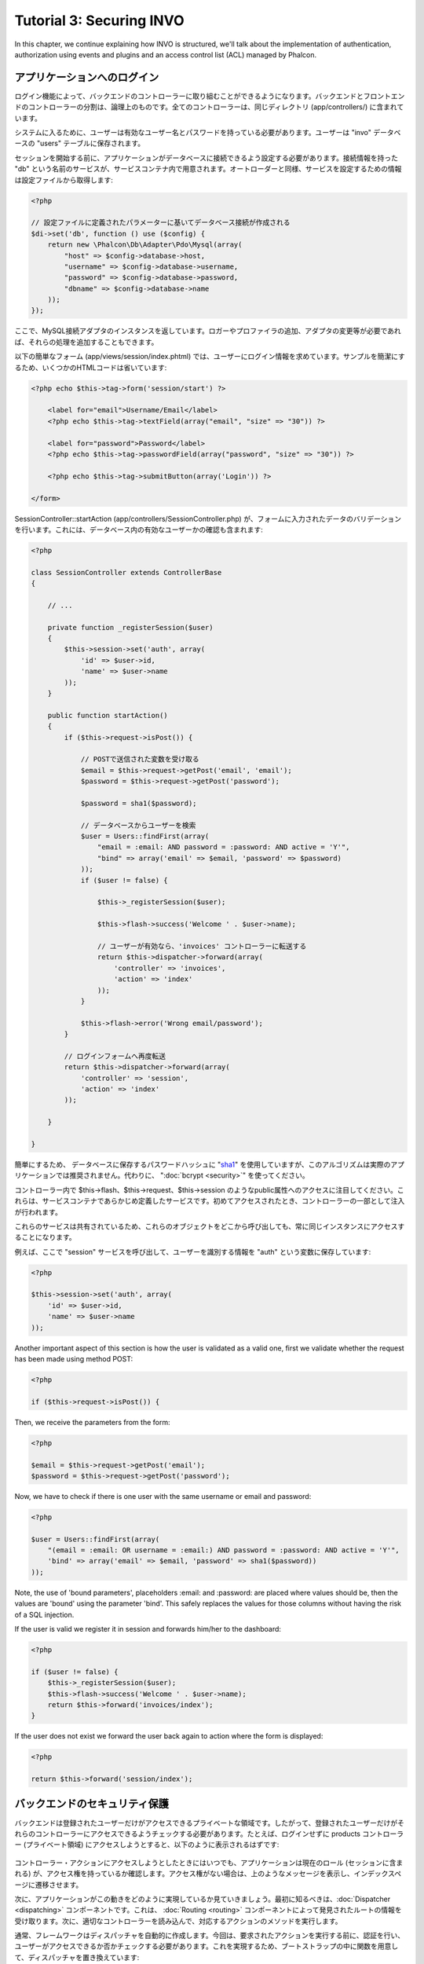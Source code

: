 Tutorial 3: Securing INVO
==========================
In this chapter, we continue explaining how INVO is structured, we'll talk
about the implementation of authentication, authorization using events and plugins and
an access control list (ACL) managed by Phalcon.

アプリケーションへのログイン
------------------------
ログイン機能によって、バックエンドのコントローラーに取り組むことができるようになります。バックエンドとフロントエンドのコントローラーの分割は、論理上のものです。全てのコントローラーは、同じディレクトリ (app/controllers/) に含まれています。

システムに入るために、ユーザーは有効なユーザー名とパスワードを持っている必要があります。ユーザーは "invo" データベースの "users" テーブルに保存されます。

セッションを開始する前に、アプリケーションがデータベースに接続できるよう設定する必要があります。接続情報を持った "db" という名前のサービスが、サービスコンテナ内で用意されます。オートローダーと同様、サービスを設定するための情報は設定ファイルから取得します:

.. code-block:: php

    <?php

    // 設定ファイルに定義されたパラメーターに基いてデータベース接続が作成される
    $di->set('db', function () use ($config) {
        return new \Phalcon\Db\Adapter\Pdo\Mysql(array(
            "host" => $config->database->host,
            "username" => $config->database->username,
            "password" => $config->database->password,
            "dbname" => $config->database->name
        ));
    });

ここで、MySQL接続アダプタのインスタンスを返しています。ロガーやプロファイラの追加、アダプタの変更等が必要であれば、それらの処理を追加することもできます。

以下の簡単なフォーム (app/views/session/index.phtml) では、ユーザーにログイン情報を求めています。サンプルを簡潔にするため、いくつかのHTMLコードは省いています:

.. code-block:: html+php

    <?php echo $this->tag->form('session/start') ?>

        <label for="email">Username/Email</label>
        <?php echo $this->tag->textField(array("email", "size" => "30")) ?>

        <label for="password">Password</label>
        <?php echo $this->tag->passwordField(array("password", "size" => "30")) ?>

        <?php echo $this->tag->submitButton(array('Login')) ?>

    </form>

SessionController::startAction (app/controllers/SessionController.php) が、フォームに入力されたデータのバリデーションを行います。これには、データベース内の有効なユーザーかの確認も含まれます:

.. code-block:: php

    <?php

    class SessionController extends ControllerBase
    {

        // ...

        private function _registerSession($user)
        {
            $this->session->set('auth', array(
                'id' => $user->id,
                'name' => $user->name
            ));
        }

        public function startAction()
        {
            if ($this->request->isPost()) {

                // POSTで送信された変数を受け取る
                $email = $this->request->getPost('email', 'email');
                $password = $this->request->getPost('password');

                $password = sha1($password);

                // データベースからユーザーを検索
                $user = Users::findFirst(array(
                    "email = :email: AND password = :password: AND active = 'Y'",
                    "bind" => array('email' => $email, 'password' => $password)
                ));
                if ($user != false) {

                    $this->_registerSession($user);

                    $this->flash->success('Welcome ' . $user->name);

                    // ユーザーが有効なら、'invoices' コントローラーに転送する
                    return $this->dispatcher->forward(array(
                        'controller' => 'invoices',
                        'action' => 'index'
                    ));
                }

                $this->flash->error('Wrong email/password');
            }

            // ログインフォームへ再度転送
            return $this->dispatcher->forward(array(
                'controller' => 'session',
                'action' => 'index'
            ));

        }

    }

簡単にするため、 データベースに保存するパスワードハッシュに "sha1_" を使用していますが、このアルゴリズムは実際のアプリケーションでは推奨されません。代わりに、 ":doc:`bcrypt <security>`" を使ってください。

コントローラー内で $this->flash、$this->request、$this->session のようなpublic属性へのアクセスに注目してください。これらは、サービスコンテナであらかじめ定義したサービスです。初めてアクセスされたとき、コントローラーの一部として注入が行われます。

これらのサービスは共有されているため、これらのオブジェクトをどこから呼び出しても、常に同じインスタンスにアクセスすることになります。

例えば、ここで "session" サービスを呼び出して、ユーザーを識別する情報を "auth" という変数に保存しています:

.. code-block:: php

    <?php

    $this->session->set('auth', array(
        'id' => $user->id,
        'name' => $user->name
    ));

Another important aspect of this section is how the user is validated as a valid one,
first we validate whether the request has been made using method POST:

.. code-block:: php

    <?php

    if ($this->request->isPost()) {

Then, we receive the parameters from the form:

.. code-block:: php

    <?php

    $email = $this->request->getPost('email');
    $password = $this->request->getPost('password');

Now, we have to check if there is one user with the same username or email and password:

.. code-block:: php

    <?php

    $user = Users::findFirst(array(
        "(email = :email: OR username = :email:) AND password = :password: AND active = 'Y'",
        'bind' => array('email' => $email, 'password' => sha1($password))
    ));

Note, the use of 'bound parameters', placeholders :email: and :password: are placed where values should be,
then the values are 'bound' using the parameter 'bind'. This safely replaces the values for those
columns without having the risk of a SQL injection.

If the user is valid we register it in session and forwards him/her to the dashboard:

.. code-block:: php

    <?php

    if ($user != false) {
        $this->_registerSession($user);
        $this->flash->success('Welcome ' . $user->name);
        return $this->forward('invoices/index');
    }

If the user does not exist we forward the user back again to action where the form is displayed:

.. code-block:: php

    <?php

    return $this->forward('session/index');

バックエンドのセキュリティ保護
--------------------
バックエンドは登録されたユーザーだけがアクセスできるプライベートな領域です。したがって、登録されたユーザーだけがそれらのコントローラーにアクセスできるようチェックする必要があります。たとえば、ログインせずに products コントローラー (プライベート領域) にアクセスしようとすると、以下のように表示されるはずです:

.. figure:: ../_static/img/invo-2.png
   :align: center

コントローラー・アクションにアクセスしようとしたときにはいつでも、アプリケーションは現在のロール (セッションに含まれる) が、アクセス権を持っているか確認します。アクセス権がない場合は、上のようなメッセージを表示し、インデックスページに遷移させます。

次に、アプリケーションがこの動きをどのように実現しているか見ていきましょう。最初に知るべきは、:doc:`Dispatcher <dispatching>` コンポーネントです。これは、 :doc:`Routing <routing>` コンポーネントによって発見されたルートの情報を受け取ります。次に、適切なコントローラーを読み込んで、対応するアクションのメソッドを実行します。

通常、フレームワークはディスパッチャを自動的に作成します。今回は、要求されたアクションを実行する前に、認証を行い、ユーザーがアクセスできるか否かチェックする必要があります。これを実現するため、ブートストラップの中に関数を用意して、ディスパッチャを置き換えています:

.. code-block:: php

    <?php

    $di->set('dispatcher', function () use ($di) {
        $dispatcher = new Phalcon\Mvc\Dispatcher();
        return $dispatcher;
    });

これで、アプリケーションで使用されるディスパッチャを完全に制御できるようになりました。フレーワークの多くのコンポーネントはイベントを発火するので、内部の処理の流れを変更することができます。DIコンポーネントが接着剤として機能し、 :doc:`EventsManager <events>` がコンポーネントが生み出すイベントをインターセプトし、イベントをリスナーに通知します。

イベント管理
^^^^^^^^^^^^^^^^^
:doc:`EventsManager <events>` によって、特定のタイプのイベントにリスナーを割り当てることができます。今、私達が取り組んでいるイベントのタイプは "dispatch" です。以下のコードは、ディスパッチャによって生成される全てのイベントをフィルタリングしています:

.. code-block:: php

    <?php

    $di->set('dispatcher', function () use ($di) {

        // 標準のイベントマネージャーをDIから取得
        $eventsManager = $di->getShared('eventsManager');

        // Securityプラグインをインスタンス化
        $security = new Security($di);

        // Securityプラグインを使用して、ディスパッチャが生成するイベントを監視する
        $eventsManager->attach('dispatch', $security);

        $dispatcher = new Phalcon\Mvc\Dispatcher();

        // イベントマネージャーをディスパッチャに束縛する
        $dispatcher->setEventsManager($eventsManager);

        return $dispatcher;
    });

Securityプラグインは (app/plugins/Security.php) にあるクラスです。このクラスは "beforeDispatch" メソッドを実装しています。これは、ディスパッチャーが生成するイベントの1つと同じ名前です:

.. code-block:: php

    <?php

    use Phalcon\Events\Event,
        Phalcon\Mvc\User\Plugin,
        Phalcon\Mvc\Dispatcher,
        Phalcon\Acl;

    class Security extends Plugin
    {

        // ...

        public function beforeDispatch(Event $event, Dispatcher $dispatcher)
        {
            // ...
        }

    }

フックイベントは常に2つの引数を取ります。第1引数はイベントが生成されたコンテキストの情報($event) で、第2引数はイベントを生成したオブジェクト自身 ($dispatcher) です。プラグインが Phalcon\\Mvc\\User\\Plugin を継承することは必須ではありませんが、継承することでアプリケーションのサービスに簡単にアクセスできるようになります。

ACLリストを使用してユーザーがアクセス権を持つかチェックすることで、現在のセッションのロールを検証するようになりました。ユーザーがアクセス権を持たない場合、前述したように最初のページにリダイレクトされます:

.. code-block:: php

    <?php

    use Phalcon\Events\Event,
        Phalcon\Mvc\User\Plugin,
        Phalcon\Mvc\Dispatcher,
        Phalcon\Acl;

    class Security extends Plugin
    {

        // ...

        public function beforeExecuteRoute(Event $event, Dispatcher $dispatcher)
        {

            // ロールを定義するため、セッションに "auth" 変数があるかチェックする
            $auth = $this->session->get('auth');
            if (!$auth) {
                $role = 'Guests';
            } else {
                $role = 'Users';
            }

            // ディスパッチャからアクティブなコントローラー名とアクション名を取得する
            $controller = $dispatcher->getControllerName();
            $action = $dispatcher->getActionName();

            // ACLリストを取得
            $acl = $this->getAcl();

            // ロールがコントローラー (又はリソース) にアクセス可能かチェックする
            $allowed = $acl->isAllowed($role, $controller, $action);
            if ($allowed != Acl::ALLOW) {

                // アクセス権が無い場合、indexコントローラーに転送する
                $this->flash->error("You don't have access to this module");
                $dispatcher->forward(
                    array(
                        'controller' => 'index',
                        'action' => 'index'
                    )
                );

                // "false" を返し、ディスパッチャーに現在の処理を停止させる
                return false;
            }

        }

    }

ACLリストの提供
^^^^^^^^^^^^^^^^^^^^^
上の例では、 $this->_getAcl() メソッドでACLを取得しました。このメソッドもプラグインに実装されています。ここでは、アクセス制御リスト (ACL) をどのように作ったか、ステップバイステップで解説します:

.. code-block:: php

    <?php

    // ACLオブジェクトを作る
    $acl = new Phalcon\Acl\Adapter\Memory();

    // デフォルトの挙動はDENY（拒否）
    $acl->setDefaultAction(Phalcon\Acl::DENY);

    // 2つのロールを登録する
    // ユーザーは登録済みユーザー、ゲストは未登録ユーザー
    $roles = array(
        'users' => new Phalcon\Acl\Role('Users'),
        'guests' => new Phalcon\Acl\Role('Guests')
    );
    foreach ($roles as $role) {
        $acl->addRole($role);
    }

次に、それぞれのエリアのリソースを個別に定義していきます。コントローラー名がリソースで、これらのアクションがリソースへのアクセス権です:

.. code-block:: php

    <?php

    // プライベートエリアのリソース (バックエンド)
    $privateResources = array(
      'companies' => array('index', 'search', 'new', 'edit', 'save', 'create', 'delete'),
      'products' => array('index', 'search', 'new', 'edit', 'save', 'create', 'delete'),
      'producttypes' => array('index', 'search', 'new', 'edit', 'save', 'create', 'delete'),
      'invoices' => array('index', 'profile')
    );
    foreach ($privateResources as $resource => $actions) {
        $acl->addResource(new Phalcon\Acl\Resource($resource), $actions);
    }

    // 公開エリアのリソース (フロントエンド)
    $publicResources = array(
      'index' => array('index'),
      'about' => array('index'),
      'session' => array('index', 'register', 'start', 'end'),
      'contact' => array('index', 'send')
    );
    foreach ($publicResources as $resource => $actions) {
        $acl->addResource(new Phalcon\Acl\Resource($resource), $actions);
    }

いま、ACLは既存のコントローラーと関連するアクションの情報を知っている状態になっています。"Users" ロールはバックエンドとフロントエンド双方の全てのリソースにアクセスできます。"Guests" ロールは公開エリアにだけアクセスできます:

.. code-block:: php

    <?php

    // 公開エリアのアクセス権をユーザーとゲストの双方に与える
    foreach ($roles as $role) {
        foreach ($publicResources as $resource => $actions) {
            $acl->allow($role->getName(), $resource, '*');
        }
    }

    // ユーザーにだけ、プライベートエリアへのアクセス権を与える
    foreach ($privateResources as $resource => $actions) {
        foreach ($actions as $action) {
            $acl->allow('Users', $resource, $action);
        }
    }

万歳！ これで、ACLは終わりです。 In next chapter, we will see how a CRUD is implemented in Phalcon and how you
can customize it.

.. _jinja: http://jinja.pocoo.org/
.. _sha1: http://php.net/manual/en/function.sha1.php
.. _bcrypt: http://stackoverflow.com/questions/4795385/how-do-you-use-bcrypt-for-hashing-passwords-in-php

